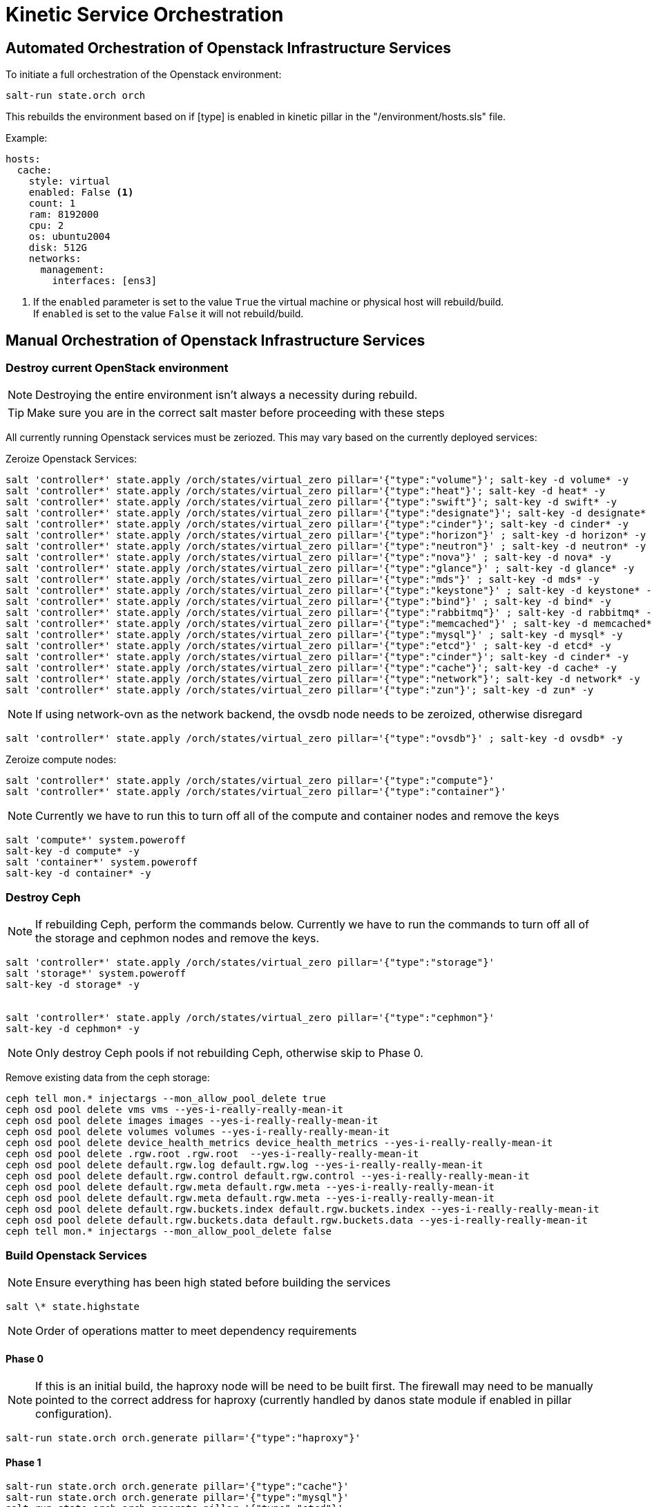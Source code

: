 = Kinetic Service Orchestration

[#orchestration]
== Automated Orchestration of Openstack Infrastructure Services

To initiate a full orchestration of the Openstack environment:

----
salt-run state.orch orch
----

This rebuilds the environment based on if [type] is enabled in kinetic pillar in the "/environment/hosts.sls" file.

Example:

----
hosts:
  cache:
    style: virtual
    enabled: False <1>
    count: 1
    ram: 8192000
    cpu: 2
    os: ubuntu2004
    disk: 512G
    networks:
      management:
        interfaces: [ens3]
----

<1> If the `enabled` parameter is set to the value `True` the virtual machine or physical host will rebuild/build. +
If `enabled` is set to the value `False` it will not rebuild/build.

[#build]
== Manual Orchestration of Openstack Infrastructure Services

[#destroy_services]
=== Destroy current OpenStack environment

NOTE: Destroying the entire environment isn't always a necessity during rebuild.

TIP: Make sure you are in the correct salt master before proceeding with these steps

All currently running Openstack services must be zeriozed. This may vary based on the currently deployed services:

Zeroize Openstack Services:
----
salt 'controller*' state.apply /orch/states/virtual_zero pillar='{"type":"volume"}'; salt-key -d volume* -y
salt 'controller*' state.apply /orch/states/virtual_zero pillar='{"type":"heat"}'; salt-key -d heat* -y
salt 'controller*' state.apply /orch/states/virtual_zero pillar='{"type":"swift"}'; salt-key -d swift* -y
salt 'controller*' state.apply /orch/states/virtual_zero pillar='{"type":"designate"}'; salt-key -d designate* -y
salt 'controller*' state.apply /orch/states/virtual_zero pillar='{"type":"cinder"}'; salt-key -d cinder* -y
salt 'controller*' state.apply /orch/states/virtual_zero pillar='{"type":"horizon"}' ; salt-key -d horizon* -y
salt 'controller*' state.apply /orch/states/virtual_zero pillar='{"type":"neutron"}' ; salt-key -d neutron* -y
salt 'controller*' state.apply /orch/states/virtual_zero pillar='{"type":"nova"}' ; salt-key -d nova* -y
salt 'controller*' state.apply /orch/states/virtual_zero pillar='{"type":"glance"}' ; salt-key -d glance* -y
salt 'controller*' state.apply /orch/states/virtual_zero pillar='{"type":"mds"}' ; salt-key -d mds* -y
salt 'controller*' state.apply /orch/states/virtual_zero pillar='{"type":"keystone"}' ; salt-key -d keystone* -y
salt 'controller*' state.apply /orch/states/virtual_zero pillar='{"type":"bind"}' ; salt-key -d bind* -y
salt 'controller*' state.apply /orch/states/virtual_zero pillar='{"type":"rabbitmq"}' ; salt-key -d rabbitmq* -y
salt 'controller*' state.apply /orch/states/virtual_zero pillar='{"type":"memcached"}' ; salt-key -d memcached* -y
salt 'controller*' state.apply /orch/states/virtual_zero pillar='{"type":"mysql"}' ; salt-key -d mysql* -y
salt 'controller*' state.apply /orch/states/virtual_zero pillar='{"type":"etcd"}' ; salt-key -d etcd* -y
salt 'controller*' state.apply /orch/states/virtual_zero pillar='{"type":"cinder"}'; salt-key -d cinder* -y
salt 'controller*' state.apply /orch/states/virtual_zero pillar='{"type":"cache"}'; salt-key -d cache* -y
salt 'controller*' state.apply /orch/states/virtual_zero pillar='{"type":"network"}'; salt-key -d network* -y
salt 'controller*' state.apply /orch/states/virtual_zero pillar='{"type":"zun"}'; salt-key -d zun* -y
----

NOTE: If using network-ovn as the network backend, the ovsdb node needs to be zeroized, otherwise disregard
----
salt 'controller*' state.apply /orch/states/virtual_zero pillar='{"type":"ovsdb"}' ; salt-key -d ovsdb* -y
----

Zeroize compute nodes:
// salt-run state.orch orch.zeroize pillar='{"target":"compute"}'
----
salt 'controller*' state.apply /orch/states/virtual_zero pillar='{"type":"compute"}'
salt 'controller*' state.apply /orch/states/virtual_zero pillar='{"type":"container"}'
----

NOTE: Currently we have to run this to turn off all of the compute and container nodes and remove the keys

----
salt 'compute*' system.poweroff
salt-key -d compute* -y
salt 'container*' system.poweroff
salt-key -d container* -y
----

[#destroy_ceph]
=== Destroy Ceph

NOTE: If rebuilding Ceph, perform the commands below. Currently we have to run the commands to turn off all of the storage and cephmon nodes and remove the keys.

----
salt 'controller*' state.apply /orch/states/virtual_zero pillar='{"type":"storage"}'
salt 'storage*' system.poweroff
salt-key -d storage* -y


salt 'controller*' state.apply /orch/states/virtual_zero pillar='{"type":"cephmon"}'
salt-key -d cephmon* -y
----


NOTE: Only destroy Ceph pools if not rebuilding Ceph, otherwise skip to Phase 0.

Remove existing data from the ceph storage:

----
ceph tell mon.* injectargs --mon_allow_pool_delete true
ceph osd pool delete vms vms --yes-i-really-really-mean-it
ceph osd pool delete images images --yes-i-really-really-mean-it
ceph osd pool delete volumes volumes --yes-i-really-really-mean-it
ceph osd pool delete device_health_metrics device_health_metrics --yes-i-really-really-mean-it
ceph osd pool delete .rgw.root .rgw.root  --yes-i-really-really-mean-it
ceph osd pool delete default.rgw.log default.rgw.log --yes-i-really-really-mean-it
ceph osd pool delete default.rgw.control default.rgw.control --yes-i-really-really-mean-it
ceph osd pool delete default.rgw.meta default.rgw.meta --yes-i-really-really-mean-it
ceph osd pool delete default.rgw.meta default.rgw.meta --yes-i-really-really-mean-it
ceph osd pool delete default.rgw.buckets.index default.rgw.buckets.index --yes-i-really-really-mean-it
ceph osd pool delete default.rgw.buckets.data default.rgw.buckets.data --yes-i-really-really-mean-it
ceph tell mon.* injectargs --mon_allow_pool_delete false
----

[#build_services]
=== Build Openstack Services

NOTE: Ensure everything has been high stated before building the services

----
salt \* state.highstate
----

NOTE: Order of operations matter to meet dependency requirements

==== Phase 0

NOTE: If this is an initial build, the haproxy node will be need to be built first. The firewall may need to be manually pointed to the correct address for haproxy (currently handled by danos state module if enabled in pillar configuration).

----
salt-run state.orch orch.generate pillar='{"type":"haproxy"}'
----

==== Phase 1
----
salt-run state.orch orch.generate pillar='{"type":"cache"}'
salt-run state.orch orch.generate pillar='{"type":"mysql"}'
salt-run state.orch orch.generate pillar='{"type":"etcd"}'
----

NOTE: If using network-ovn as the network backend, the ovsdb node needs to be created, otherwise disregard.
----
salt-run state.orch orch.generate pillar='{"type":"ovsdb"}'
----

----
salt-run state.orch orch.generate pillar='{"type":"rabbitmq"}'
salt-run state.orch orch.generate pillar='{"type":"memcached"}'
salt-run state.orch orch.generate pillar='{"type":"bind"}'
----



NOTE: If rebuilding CEPH, the cephmon nodes need to be rebuilt during this phase.
----
salt-run state.orch orch.generate pillar='{"type":"cephmon"}'
----

==== Phase 2

----
salt-run state.orch orch.generate pillar='{"type":"keystone"}'
----

NOTE: If rebuilding CEPH, the storage node needs to be rebuilt during this phase.

----
salt-run state.orch orch.generate pillar='{"type":"storage"}'
----

==== Phase 3
----
salt-run state.orch orch.generate pillar='{"type":"placement"}'
salt-run state.orch orch.generate pillar='{"type":"glance"}'
salt-run state.orch orch.generate pillar='{"type":"nova"}'
salt-run state.orch orch.generate pillar='{"type":"neutron"}'
salt-run state.orch orch.generate pillar='{"type":"network"}'
salt-run state.orch orch.generate pillar='{"type":"horizon"}'
salt-run state.orch orch.generate pillar='{"type":"guacamole"}'
salt-run state.orch orch.generate pillar='{"type":"heat"}'
salt-run state.orch orch.generate pillar='{"type":"cinder"}'
salt-run state.orch orch.generate pillar='{"type":"designate"}'
salt-run state.orch orch.generate pillar='{"type":"swift"}'
salt-run state.orch orch.generate pillar='{"type":"zun"}'
salt-run state.orch orch.generate pillar='{"type":"volume"}'
----

==== Phase 4
----
salt-run state.orch orch.generate pillar='{"type":"compute"}'
salt-run state.orch orch.generate pillar='{"type":"container"}'
----

=== Deprecated services
The following services are no longer used in the environment, documentation exists if there is a need to re-deploy the nodes.
----
salt-run state.orch orch.generate pillar='{"type":"barbican"}'
salt-run state.orch orch.generate pillar='{"type":"magnum"}'
salt-run state.orch orch.generate pillar='{"type":"share"}'
salt-run state.orch orch.generate pillar='{"type":"mds"}'
salt-run state.orch orch.generate pillar='{"type":"cyborg"}'
salt-run state.orch orch.generate pillar='{"type":"jproxy"}'
salt-run state.orch orch.generate pillar='{"type":"gpu"}'
----

[#troubleshooting]
Issues:
----
[ERROR   ] {'return': {'ready': False, 'type': 'neutron', 'comment': ['ovsdb-b5111677-cd25-5af8-8f04-f9169bbd685c is install but needs to be configure', 'ovsdb-c3906691-96df-5818-a688-eac4edd3d939 is install but needs to be configure', 'ovsdb-e1346c3d-b25e-5ade-b539-a659d208af6c is install but needs to be configure']}}
----

This indicates that a dependancy for the service was not met. +
This may happen when a service doesn't complete a build phase. Alternatively this may happen if a service was started too early after troubleshooting issues with a broken build. The build_phase can be set manually with the following commands:

----
salt '<service>' grains.setval build_phase configure
salt '<service>' mine.update
----

----
----------
                        ID: reboot_cephmon_configure
                  Function: salt.function
                      Name: system.reboot
                    Result: False
                   Comment: One or more requisite failed: orch/provision.apply_configure_cephmon
                   Started: 14:24:08.261439
                  Duration: 0.01 ms
                   Changes:   
              ----------
                        ID: wait_for_cephmon_configure_reboot
                  Function: salt.wait_for_event
                      Name: salt/minion/*/start
                    Result: False
                   Comment: One or more requisite failed: orch/provision.reboot_cephmon_configure
                   Started: 14:24:08.262216
                  Duration: 0.009 ms
                   Changes:   
              ----------
                        ID: set_build_phase_configure_cephmon
                  Function: salt.function
                      Name: grains.setval
                    Result: False
                   Comment: One or more requisite failed: orch/provision.apply_configure_cephmon
                   Started: 14:24:08.262574
                  Duration: 0.006 ms
                   Changes:   
              ----------
                        ID: set_build_phase_configure_mine_cephmon
                  Function: salt.function
                      Name: mine.update
                    Result: False
                   Comment: One or more requisite failed: orch/provision.set_build_phase_configure_cephmon
                   Started: 14:24:08.263654
                  Duration: 0.006 ms
                   Changes:   
----

This error is a catch-22 between ceph and the storage nodes. The storage nodes must be built next and and the cephmon service needs to be highstated.